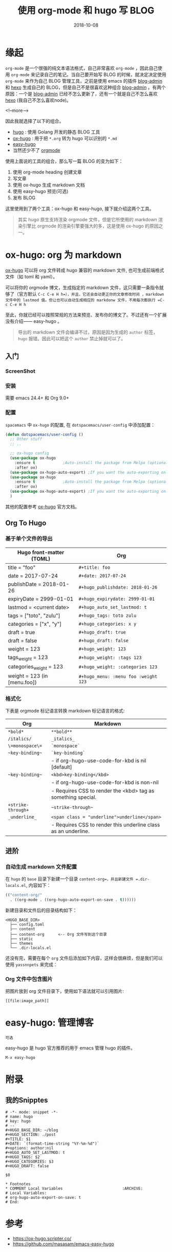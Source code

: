 #+HUGO_BASE_DIR: ~/blog
#+HUGO_SECTION: ./post
#+TITLE: 使用 org-mode 和 hugo 写 BLOG
#+DATE: 2018-10-08
#+options: author:nil
#+HUGO_AUTO_SET_LASTMOD: t
#+HUGO_TAGS:
#+HUGO_CATEGORIES: hugo org-mode
#+HUGO_DRAFT: false

* 缘起

  =org-mode= 是一个很强的纯文本语法格式，自己非常喜欢 =org-mode= ，因此自己使用 =org-mode= 来记录自己的笔记。当自己要开始写 BLOG 的时候，就决定决定使用 =org-mode= 来作为自己 BLOG 管理工具，之前是使用 emacs 的插件 [[https://github.com/CodeFalling/blog-admin][blog-admin]] 和 [[https://hexo.io/][hexo]] 生成自己的 BLOG，但是自己不是很喜欢这种组合 [[https://github.com/CodeFalling/blog-admin][blog-admin]] 。有两个原因：一个是 [[https://github.com/CodeFalling/blog-admin][blog-admin]] 已经不怎么更新了，还有一个就是自己不怎么喜欢 [[https://hexo.io/][hexo]] (我自己不怎么喜欢node)。

  <!--more-->

  因此我就选择了以下的组合。

  - [[https://gohugo.io/][hugo]] : 使用 Golang 开发的静态 BLOG 工具
  - [[https://ox-hugo.scripter.co/][ox-hugo]] : 用于把 =*.org= 转为 hugo 可以识别的 =*.md=
  - [[https://github.com/masasam/emacs-easy-hugo][easy-hugo]]
  - 当然还少不了 [[https://orgmode.org/][orgmode]]

  使用上面说的工具的组合，那么写一篇 BLOG 的变为如下：

  1. 使用 org-mode heading 创建文章
  2. 写文章
  3. 使用 ox-hugo 生成 markdown 文档
  4. 使用 easy-hugo 预览(可选)
  5. 发布 BLOG


  这里使用到了两个工具：ox-hugo 和 easy-hugo, 接下就介绍这两个工具。

  #+BEGIN_QUOTE
  其实 hugo 原生支持渲染 orgmode 文件，但是它所使用的 markdown 渲染引擎比 orgmode 的渲染引擎要强大的多，这是使用 ox-hugo 的原因之一。
  #+END_QUOTE

* ox-hugo: org 为 markdown

  [[https://ox-hugo.scripter.co/][ox-hugo]] 可以将 org 文件转成 hugo 兼容的 markdown 文件, 也可生成前端格式文件（如 toml 和 yaml）。

  可以将你的 orgmode 博文，生成指定的 markdown 文件，这只需要一条指令就够了（官方默认 =C-c C-e H h=），并且，它还会自动更正你的文章修改时间 ，markdown 文件中的 lastmod 值。但让也可以自动生成相应的 markdonw 文件，不用每次都执行 =C-c C-e H h=

  至此，你就已经可以按照常规的方法来预览、发布你的博文了。不过还有一个扩展没有介绍—— easy-hugo 。

  #+BEGIN_QUOTE
  导出的 markdown 文件会编译不过，原因是因为生成的 =author= 标签， =hugo= 报错。因此可以把这个 =author= 禁止掉就可以了。
  #+END_QUOTE

** 入门
*** ScreenShot

    [[file:use-orgmode-and-hugo-write-blog/one-post-per-subtree.png]]

    [[file:use-orgmode-and-hugo-write-blog/one-post-per-file.png]]

*** 安装

    需要 emacs 24.4+ 和 Org 9.0+

*** 配置

    =spacemacs= 中 =ox-hugo= 的配置, 在 =dotspacemacs/user-config= 中添加配置：

    #+BEGIN_SRC emacs-lisp
    (defun dotspacemacs/user-config ()
      ;; Other stuff
      ;; ..

      ;; ox-hugo config
      (use-package ox-hugo
        :ensure t            ;Auto-install the package from Melpa (optional)
        :after ox)
      (use-package ox-hugo-auto-export) ;If you want the auto-exporting on file saves
      (use-package ox-hugo
        :ensure t            ;Auto-install the package from Melpa (optional)
        :after ox)
      (use-package ox-hugo-auto-export) ;If you want the auto-exporting on file saves
      )
    #+END_SRC

    其他的配置参考 [[https://ox-hugo.scripter.co/][ox-hugo]] 官方文档。

** Org To Hugo
*** 基于单个文件的导出

    #+caption: Hugo front-matter translation for subtree-based exports

    | Hugo front-matter (TOML)	     | Org                                  |
    |----------------------------------+--------------------------------------|
    | title = "foo"	                | =#+title: foo=                       |
    | date = 2017-07-24                | =#+date: 2017-07-24=                 |
    | publishDate = 2018-01-26	     | =#+hugo_publishdate: 2018-01-26=     |
    | expiryDate = 2999-01-01	      | =#+hugo_expirydate: 2999-01-01=      |
    | lastmod = <current date>	     | =#+hugo_auto_set_lastmod: t=         |
    | tags = ["toto", "zulu"]	      | =#+hugo_tags: toto zulu=             |
    | categories = ["x", "y"]	      | =#+hugo_categories: x y=             |
    | draft = true	                 | =#+hugo_draft: true=                 |
    | draft = false	                | =#+hugo_draft: false=                |
    | weight = 123	                 | =#+hugo_weight: 123=                 |
    | tags_weight = 123	            | =#+hugo_weight: :tags 123=           |
    | categories_weight = 123          | =#+hugo_weight: :categories 123=     |
    | weight = 123 (in [menu.foo])	 | =#+hugo_menu: :menu foo :weight 123= |

*** 格式化

    下表是 orgmode 标记语言转换 markdown 标记语言的格式:

    #+caption: Org markup to Markdown markup

    | Org	             | Markdown                                                       |
    |---------------------+----------------------------------------------------------------|
    | =*bold*=	        |  =**bold**=                                                    |
    | =/italics/=	     | =_italics_=                                                    |
    | =\=monospace\==     | 	=`monospace`=                                              |
    | =~key-binding~=	 | =`key-binding`=                                                |
    |                     | - if org-hugo-use-code-for-kbd is nil [default]                |
    | =~key-binding~=	 | =<kbd>key-binding</kbd>=                                       |
    |                     | - if org-hugo-use-code-for-kbd is non-nil                      |
    |                     | - Requires CSS to render the <kbd> tag as something special.   |
    | =+strike-through+=  | 	~~strike-through~~                                         |
    | =_underline_=	   | =<span class = "underline">underline</span>=                   |
    |                     | - Requires CSS to render this underline class as an underline. |

** 进阶
*** 自动生成 markdown 文件配置

    在 =hugo= 的 =base= 目录下新建一个目录 =content-org=，并且新建文件 =.dir-locals.el=, 内容如下：

    #+BEGIN_SRC emacs-lisp
    (("content-org/"
      . ((org-mode . ((org-hugo-auto-export-on-save . t))))))
    #+END_SRC

    新建目录和文件后的目录结构如下：

    #+BEGIN_EXAMPLE
    <HUGO_BASE_DIR>
      ├── config.toml
      ├── content
      ├── content-org      <-- Org 文件写到这个目录
      ├── static
      ├── themes
      └── .dir-locals.el
    #+END_EXAMPLE

    还没有完，需要在每个 =org= 文件后添加如下内容，这样会很麻烦，但是我们可以使用 =yassnnpets= 来完成：

*** Org 文件中包含图片

    把图片放到 org 文件目录下，使用如下语法就可以引用图片:

    #+BEGIN_EXAMPLE
    [[file:image_path]]
    #+END_EXAMPLE

* easy-hugo: 管理博客

  #+BEGIN_EXAMPLE
  可选
  #+END_EXAMPLE

  easy-hugo 是 hugo 官方推荐的用于 emacs 管理 hugo 的插件。

  =M-x easy-hugo=

* 附录
** 我的Snipptes

   #+BEGIN_EXAMPLE
   # -*- mode: snippet -*-
   # name: hugo
   # key: hugo
   # --
   #+HUGO_BASE_DIR: ~/blog
   #+HUGO_SECTION: ./post
   #+TITLE: $1
   #+DATE: `(format-time-string "%Y-%m-%d")`
   #+options: author:nil
   #+HUGO_AUTO_SET_LASTMOD: t
   #+HUGO_TAGS: $2
   #+HUGO_CATEGORIES: $3
   #+HUGO_DRAFT: false

   $0

   * Footnotes
   * COMMENT Local Variables                          :ARCHIVE:
   # Local Variables:
   # org-hugo-auto-export-on-save: t
   # End:
   #+END_EXAMPLE

* 参考

  - [[https://ox-hugo.scripter.co/]]
  - [[https://github.com/masasam/emacs-easy-hugo]]

* Footnotes
* COMMENT Local Variables                          :ARCHIVE:
  # Local Variables:
  # org-hugo-auto-export-on-save: t
  # End:
